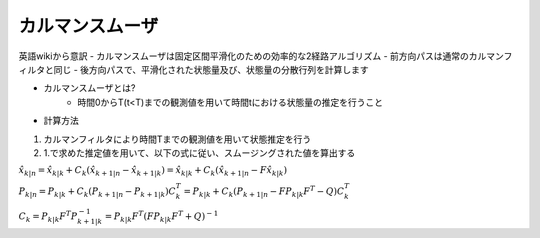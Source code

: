 カルマンスムーザ
=====

英語wikiから意訳
- カルマンスムーザは固定区間平滑化のための効率的な2経路アルゴリズム
- 前方向パスは通常のカルマンフィルタと同じ
- 後方向パスで、平滑化された状態量及び、状態量の分散行列を計算します

- カルマンスムーザとは?
    - 時間0からT(t<T)までの観測値を用いて時間tにおける状態量の推定を行うこと

- 計算方法
1. カルマンフィルタにより時間Tまでの観測値を用いて状態推定を行う
2. 1.で求めた推定値を用いて、以下の式に従い、スムージングされた値を算出する


:math:`\hat{x}_{k|n} = \hat{x}_{k|k} +C_{k}(\hat{x}_{k+1|n} - \hat{x}_{k+1|k}) = \hat{x}_{k|k} +C_{k}(\hat{x}_{k+1|n} - F \hat{x}_{k|k})`

:math:`P_{k|n} = P_{k|k} +C_{k}(P_{k+1|n} - P_{k+1|k})C_{k}^{T} = P_{k|k} +C_{k}(P_{k+1|n} - F P_{k|k} F^{T} - Q)C_{k}^{T}`

:math:`C_{k} = P_{k|k} F^{T} P_{k+1|k}^{-1} = P_{k|k} F^{T} (F P_{k|k} F^{T} + Q)^{-1}`


